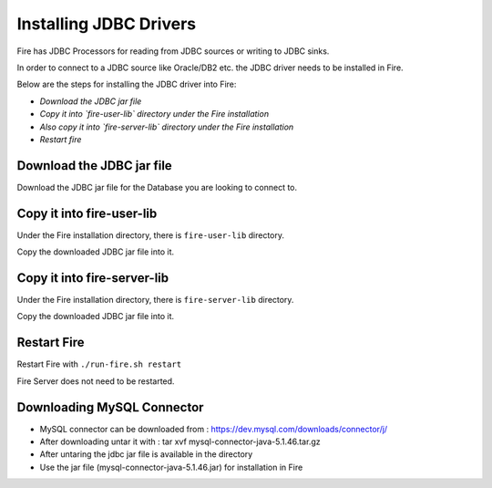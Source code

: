 Installing JDBC Drivers
=======================

Fire has JDBC Processors for reading from JDBC sources or writing to JDBC sinks.

In order to connect to a JDBC source like Oracle/DB2 etc. the JDBC driver needs to be installed in Fire.

Below are the steps for installing the JDBC driver into Fire:

- *Download the JDBC jar file*
- *Copy it into `fire-user-lib` directory under the Fire installation*
- *Also copy it into `fire-server-lib` directory under the Fire installation*
- *Restart fire*

Download the JDBC jar file
--------------------------

Download the JDBC jar file for the Database you are looking to connect to.

Copy it into fire-user-lib
--------------------------

Under the Fire installation directory, there is ``fire-user-lib`` directory.

Copy the downloaded JDBC jar file into it.

Copy it into fire-server-lib
--------------------------

Under the Fire installation directory, there is ``fire-server-lib`` directory.

Copy the downloaded JDBC jar file into it.

Restart Fire
------------

Restart Fire with ``./run-fire.sh restart``

Fire Server does not need to be restarted.


Downloading MySQL Connector
---------------------------

- MySQL connector can be downloaded from : https://dev.mysql.com/downloads/connector/j/
- After downloading untar it with : tar xvf mysql-connector-java-5.1.46.tar.gz 
- After untaring the jdbc jar file is available in the directory
- Use the jar file (mysql-connector-java-5.1.46.jar) for installation in Fire


